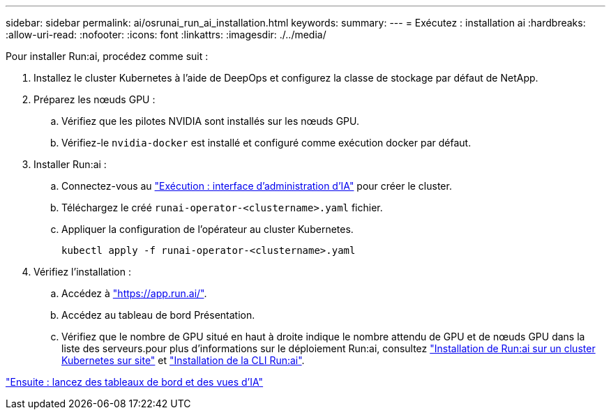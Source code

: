 ---
sidebar: sidebar 
permalink: ai/osrunai_run_ai_installation.html 
keywords:  
summary:  
---
= Exécutez : installation ai
:hardbreaks:
:allow-uri-read: 
:nofooter: 
:icons: font
:linkattrs: 
:imagesdir: ./../media/


[role="lead"]
Pour installer Run:ai, procédez comme suit :

. Installez le cluster Kubernetes à l'aide de DeepOps et configurez la classe de stockage par défaut de NetApp.
. Préparez les nœuds GPU :
+
.. Vérifiez que les pilotes NVIDIA sont installés sur les nœuds GPU.
.. Vérifiez-le `nvidia-docker` est installé et configuré comme exécution docker par défaut.


. Installer Run:ai :
+
.. Connectez-vous au https://app.run.ai["Exécution : interface d'administration d'IA"^] pour créer le cluster.
.. Téléchargez le créé `runai-operator-<clustername>.yaml` fichier.
.. Appliquer la configuration de l'opérateur au cluster Kubernetes.
+
....
kubectl apply -f runai-operator-<clustername>.yaml
....


. Vérifiez l'installation :
+
.. Accédez à https://app.run.ai/["https://app.run.ai/"^].
.. Accédez au tableau de bord Présentation.
.. Vérifiez que le nombre de GPU situé en haut à droite indique le nombre attendu de GPU et de nœuds GPU dans la liste des serveurs.pour plus d'informations sur le déploiement Run:ai, consultez https://docs.run.ai/Administrator/Cluster-Setup/Installing-Run-AI-on-an-on-premise-Kubernetes-Cluster/["Installation de Run:ai sur un cluster Kubernetes sur site"^] et https://docs.run.ai/Administrator/Researcher-Setup/Installing-the-Run-AI-Command-Line-Interface/["Installation de la CLI Run:ai"^].




link:osrunai_run_ai_dashboards_and_views.html["Ensuite : lancez des tableaux de bord et des vues d'IA"]
